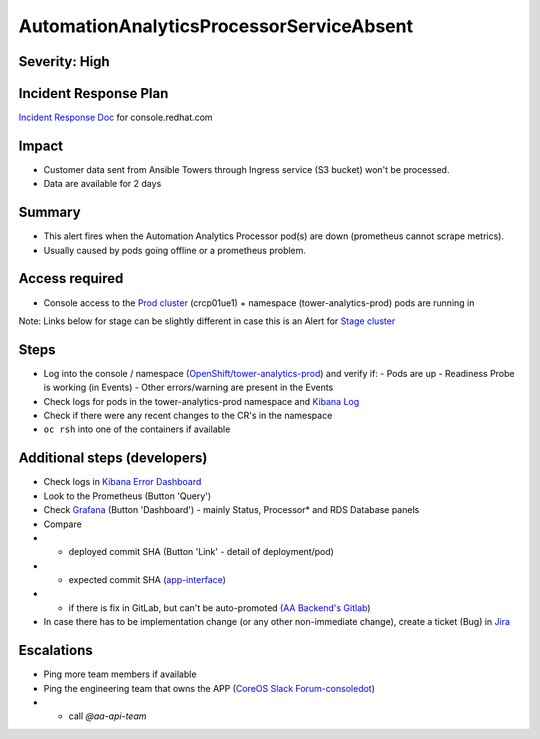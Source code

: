 AutomationAnalyticsProcessorServiceAbsent
===================

Severity: High
------------------

Incident Response Plan
----------------------

`Incident Response Doc`_ for console.redhat.com

Impact
------

- Customer data sent from Ansible Towers through Ingress service (S3 bucket) won't be processed.
- Data are available for 2 days

Summary
-------

- This alert fires when the Automation Analytics Processor pod(s) are down (prometheus cannot scrape metrics).
- Usually caused by pods going offline or a prometheus problem.

Access required
---------------

- Console access to the `Prod cluster`_ (crcp01ue1) + namespace (tower-analytics-prod) pods are running in

Note: Links below for stage can be slightly different in case this is an Alert for `Stage cluster`_

Steps
-----

- Log into the console / namespace (`OpenShift/tower-analytics-prod`_) and verify if:
  - Pods are up
  - Readiness Probe is working (in Events)
  - Other errors/warning are present in the Events
- Check logs for pods in the tower-analytics-prod namespace and `Kibana Log`_
- Check if there were any recent changes to the CR's in the namespace
- ``oc rsh`` into one of the containers if available

Additional steps (developers)
-----------------------------
- Check logs in `Kibana Error Dashboard`_
- Look to the Prometheus (Button 'Query')
- Check `Grafana`_ (Button 'Dashboard') - mainly Status, Processor* and RDS Database panels
- Compare
- - deployed commit SHA (Button 'Link' - detail of deployment/pod)
- - expected commit SHA (`app-interface`_)
- - if there is fix in GitLab, but can't be auto-promoted (`AA Backend's Gitlab`_)
- In case there has to be implementation change (or any other non-immediate change), create a ticket (Bug) in `Jira`_

Escalations
-----------

- Ping more team members if available
- Ping the engineering team that owns the APP (`CoreOS Slack Forum-consoledot`_)
- - call `@aa-api-team`

.. _AA Backend's Gitlab: https://gitlab.cee.redhat.com/automation-analytics/automation-analytics-backend/-/commits/main.. _Incident Response Doc: https://docs.google.com/document/d/1AyEQnL4B11w7zXwum8Boty2IipMIxoFw1ri1UZB6xJE
.. _app-interface: https://gitlab.cee.redhat.com/service/app-interface/-/blob/master/data/services/insights/tower-analytics/deploy-clowder.yml
.. _CoreOS Slack Forum-consoledot: https://app.slack.com/client/T027F3GAJ/C022YV4E0NA
.. _Grafana: https://grafana.app-sre.devshift.net/d/81Du_aIHdf/automation-analytics?orgId=1&refresh=15m&var-Datasource=crcp01ue1-prometheus&var-DatasourceRDS=app-sre-prod-01-prometheus&var-namespace=tower-analytics-prod&var-granularity=daily&var-granularity=monthly&var-granularity=yearly&var-realtime_rollup_series=ta_rollup_processor_rollup_event_explorer_rollup_time_bucket&var-realtime_rollup_series=ta_rollup_processor_rollup_host_event_explorer_rollup_time_bucket&var-realtime_rollup_series=ta_rollup_processor_rollup_host_explorer_rollup_time_bucket&var-realtime_rollup_series=ta_rollup_processor_rollup_job_explorer_rollup_failed_steps_time_bucket&var-realtime_rollup_series=ta_rollup_processor_rollup_job_explorer_rollup_jobs_time_bucket&var-realtime_rollup_series=ta_rollup_processor_rollup_job_explorer_rollup_workflow_hierarchy_time_bucket&var-realtime_rollup_series=ta_rollup_processor_rollup_job_explorer_rollup_workflows_time_bucket&var-granularity_rollups=job_explorer&var-granularity_rollups=event_explorer&var-granularity_rollups=host_explorer&var-processor_tables=analytics_bundle&var-processor_tables=events_table&var-processor_tables=unified_jobs
.. _Incident Response Doc: https://docs.google.com/document/d/1AyEQnL4B11w7zXwum8Boty2IipMIxoFw1ri1UZB6xJE
.. _Jira: https://issues.redhat.com/browse/AA
.. _Kibana Log: https://kibana.apps.crcp01ue1.o9m8.p1.openshiftapps.com/app/kibana#/discover?_g=(filters:!(),refreshInterval:(pause:!t,value:0),time:(from:now-24h,to:now))&_a=(columns:!(source_host,levelname,funcName,message,'@message'),filters:!(('$state':(store:appState),meta:(alias:!n,disabled:!f,index:'43c5fed0-d5ce-11ea-b58c-a7c95afd7a5d',key:levelname,negate:!t,params:(query:INFO),type:phrase),query:(match_phrase:(levelname:INFO)))),index:ffb9f2a0-5408-11eb-bad1-cf638f17b353,interval:auto,query:(language:kuery,query:'@log_stream:*uvicorn.error*%20AND%20source_host:*fastapi*'),sort:!())
.. _Kibana Error Dashboard: https://kibana.apps.crcp01ue1.o9m8.p1.openshiftapps.com/app/kibana#/dashboard/c378da30-5c92-11eb-bad1-cf638f17b353?_a=(description:'',filters:!(('$state':(store:appState),meta:(alias:!n,disabled:!f,index:ffb9f2a0-5408-11eb-bad1-cf638f17b353,key:levelname,negate:!f,params:(query:ERROR),type:phrase),query:(match_phrase:(levelname:ERROR))),('$state':(store:appState),meta:(alias:!n,disabled:!f,index:ffb9f2a0-5408-11eb-bad1-cf638f17b353,key:levelname,negate:!t,params:!(INFO,DEBUG),type:phrases,value:'INFO,%20DEBUG'),query:(bool:(minimum_should_match:1,should:!((match_phrase:(levelname:INFO)),(match_phrase:(levelname:DEBUG)))))),('$state':(store:appState),meta:(alias:'Message%20Recovery',disabled:!f,index:ffb9f2a0-5408-11eb-bad1-cf638f17b353,key:source_host,negate:!t,params:!('*automation-analytics-message-recover*','*automation-analytics-bundle-recovery*'),type:phrases,value:'*automation-analytics-message-recover*,%20*automation-analytics-bundle-recovery*'),query:(bool:(minimum_should_match:1,should:!((match_phrase:(source_host:'*automation-analytics-message-recover*')),(match_phrase:(source_host:'*automation-analytics-bundle-recovery*')))))),('$state':(store:appState),meta:(alias:FastAPI,disabled:!t,index:ffb9f2a0-5408-11eb-bad1-cf638f17b353,key:source_host,negate:!t,params:(query:'*automation-analytics-api-fastapi*'),type:phrase),query:(match_phrase:(source_host:'*automation-analytics-api-fastapi*'))),('$state':(store:appState),meta:(alias:Processor,disabled:!t,index:ffb9f2a0-5408-11eb-bad1-cf638f17b353,key:source_host,negate:!f,params:(query:'automation-analytics-processor*'),type:phrase),query:(match_phrase:(source_host:'automation-analytics-processor*'))),('$state':(store:appState),meta:(alias:Rollups,disabled:!t,index:ffb9f2a0-5408-11eb-bad1-cf638f17b353,key:source_host,negate:!t,params:(query:'automation-analytics-rollups*'),type:phrase),query:(match_phrase:(source_host:'automation-analytics-rollups*'))),('$state':(store:appState),meta:(alias:!n,disabled:!t,index:ffb9f2a0-5408-11eb-bad1-cf638f17b353,key:levelname,negate:!f,params:(query:WARNING),type:phrase),query:(match_phrase:(levelname:WARNING))),('$state':(store:appState),meta:(alias:'Red%20Hat%20accounts',disabled:!f,index:ffb9f2a0-5408-11eb-bad1-cf638f17b353,key:tenant,negate:!t,params:!('5318290','11009103','6340056','11789772','1979710','12817815','11971228','12369592'),type:phrases,value:'5,318,290,%2011,009,103,%206,340,056,%2011,789,772,%201,979,710,%2012,817,815,%2011,971,228,%2012,369,592'),query:(bool:(minimum_should_match:1,should:!((match_phrase:(tenant:'5318290')),(match_phrase:(tenant:'11009103')),(match_phrase:(tenant:'6340056')),(match_phrase:(tenant:'11789772')),(match_phrase:(tenant:'1979710')),(match_phrase:(tenant:'12817815')),(match_phrase:(tenant:'11971228')),(match_phrase:(tenant:'12369592')))))),('$state':(store:appState),meta:(alias:!n,disabled:!t,index:ffb9f2a0-5408-11eb-bad1-cf638f17b353,key:elapsed,negate:!f,params:(gte:30,lt:100),type:range),range:(elapsed:(gte:30,lt:100))),('$state':(store:appState),meta:(alias:!n,disabled:!f,index:ffb9f2a0-5408-11eb-bad1-cf638f17b353,key:exception,negate:!t,params:(query:'*sqlalchemy.exc.OperationalError:%20(psycopg2.errors.QueryCanceled)%20canceling%20statement%20due%20to%20statement%20timeout*'),type:phrase),query:(match_phrase:(exception:'*sqlalchemy.exc.OperationalError:%20(psycopg2.errors.QueryCanceled)%20canceling%20statement%20due%20to%20statement%20timeout*'))),('$state':(store:appState),meta:(alias:!n,disabled:!f,index:ffb9f2a0-5408-11eb-bad1-cf638f17b353,key:'@message',negate:!t,params:(query:'%5BProcessor%5D%20Processing%20error:%20%5BErrno%202%5D%20No%20such%20file*'),type:phrase),query:(match_phrase:('@message':'%5BProcessor%5D%20Processing%20error:%20%5BErrno%202%5D%20No%20such%20file*'))),('$state':(store:appState),meta:(alias:!n,disabled:!t,index:ffb9f2a0-5408-11eb-bad1-cf638f17b353,key:message,negate:!f,params:(query:'%5BRBAC%5D%20RBAC%20Service%20call%20failure*'),type:phrase),query:(match_phrase:(message:'%5BRBAC%5D%20RBAC%20Service%20call%20failure*'))),('$state':(store:appState),meta:(alias:!n,disabled:!f,index:ffb9f2a0-5408-11eb-bad1-cf638f17b353,key:'@message',negate:!t,params:(query:'Processing%20error:%20Error%20-3*'),type:phrase),query:(match_phrase:('@message':'Processing%20error:%20Error%20-3*'))),('$state':(store:appState),meta:(alias:!n,disabled:!f,index:ffb9f2a0-5408-11eb-bad1-cf638f17b353,key:'@message',negate:!t,params:(query:'%5BProcessor%5D%20Processing%20error:%20Compressed%20file%20ended%20before%20the%20end-of-stream%20marker%20was%20reached'),type:phrase),query:(match_phrase:('@message':'%5BProcessor%5D%20Processing%20error:%20Compressed%20file%20ended%20before%20the%20end-of-stream%20marker%20was%20reached'))),('$state':(store:appState),meta:(alias:!n,disabled:!f,index:ffb9f2a0-5408-11eb-bad1-cf638f17b353,key:message.keyword,negate:!t,params:(query:'%5BProcessor%5D%20Processing%20error:%20file%20could%20not%20be%20opened%20successfully'),type:phrase),query:(match_phrase:(message.keyword:'%5BProcessor%5D%20Processing%20error:%20file%20could%20not%20be%20opened%20successfully')))),fullScreenMode:!f,options:(hidePanelTitles:!f,useMargins:!t),panels:!((embeddableConfig:(),gridData:(h:7,i:'41a415bd-3fbf-4af9-9e26-169807ceb4c0',w:48,x:0,y:0),id:a9478380-5c99-11eb-bad1-cf638f17b353,panelIndex:'41a415bd-3fbf-4af9-9e26-169807ceb4c0',type:visualization,version:'7.7.1'),(embeddableConfig:(),gridData:(h:15,i:ab8fcc36-f628-495f-9fee-2756275b03b9,w:11,x:0,y:7),id:'9d443b00-540b-11eb-bad1-cf638f17b353',panelIndex:ab8fcc36-f628-495f-9fee-2756275b03b9,type:visualization,version:'7.7.1'),(embeddableConfig:(),gridData:(h:15,i:'8fec71f1-a79f-49f3-be7f-ef82b1b9848e',w:10,x:11,y:7),id:'78898710-5c9a-11eb-bad1-cf638f17b353',panelIndex:'8fec71f1-a79f-49f3-be7f-ef82b1b9848e',type:visualization,version:'7.7.1'),(embeddableConfig:(table:!n,vis:(params:(sort:(columnIndex:1,direction:desc)))),gridData:(h:15,i:a278e299-a2f3-423e-b844-2f8ef0e0e68c,w:7,x:21,y:7),id:b3df3cd0-540a-11eb-bad1-cf638f17b353,panelIndex:a278e299-a2f3-423e-b844-2f8ef0e0e68c,type:visualization,version:'7.7.1'),(embeddableConfig:(),gridData:(h:15,i:'1fd74f16-1253-4f31-a636-d2c7bbc643fc',w:10,x:28,y:7),id:bc3eb200-5c95-11eb-bad1-cf638f17b353,panelIndex:'1fd74f16-1253-4f31-a636-d2c7bbc643fc',type:visualization,version:'7.7.1'),(embeddableConfig:(),gridData:(h:15,i:'984fc0df-c412-4385-a206-faa458427654',w:10,x:38,y:7),id:'4e919390-c43b-11eb-8c9c-c3e62251cf3b',panelIndex:'984fc0df-c412-4385-a206-faa458427654',type:visualization,version:'7.7.1'),(embeddableConfig:(columns:!(source_host,levelname,tenant,message,exception,tower_version,tower_license_type)),gridData:(h:39,i:'5ccbc380-0874-49c0-9894-4b098d97cfac',w:48,x:0,y:22),id:'3071ea30-5c90-11eb-bad1-cf638f17b353',panelIndex:'5ccbc380-0874-49c0-9894-4b098d97cfac',type:search,version:'7.7.1')),query:(language:kuery,query:''),timeRestore:!t,title:'Tower%20Analytics%20error%20dashboard',viewMode:view)&_g=(filters:!(),refreshInterval:(pause:!t,value:0),time:(from:now-5d,to:now))
.. _OpenShift/tower-analytics-prod: https://console-openshift-console.apps.crcp01ue1.o9m8.p1.openshiftapps.com/k8s/ns/tower-analytics-prod/deployments/automation-analytics-api-fastapi-v2
.. _Prod Cluster: https://visual-app-interface.devshift.net/clusters#/openshift/crcp01ue1/cluster.yml
.. _Stage Cluster: https://visual-app-interface.devshift.net/clusters#/openshift/crcs02ue1/cluster.yml
